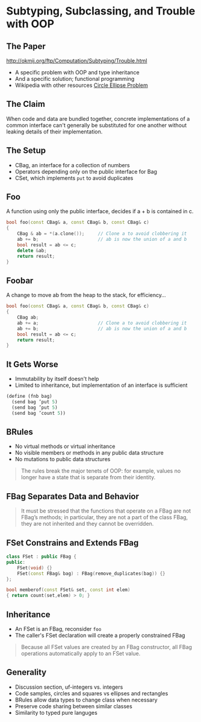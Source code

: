 * Subtyping, Subclassing, and Trouble with OOP
** The Paper

http://okmij.org/ftp/Computation/Subtyping/Trouble.html

+ A specific problem with OOP and type inheritance
+ And a specific solution; functional programming
+ Wikipedia with other resources [[https://en.wikipedia.org/wiki/Circle-ellipse_problem][Circle Ellipse Problem]]

** The Claim

When code and data are bundled together, concrete implementations of a
common interface can't generally be substituted for one another
without leaking details of their implementation.

** The Setup
:PROPERTIES:
:data-background: sting.jpg
:data-state: blur
:END:

+ CBag, an interface for a collection of numbers
+ Operators depending only on the public interface for Bag
+ CSet, which implements =put= to avoid duplicates

** Foo
:PROPERTIES:
:data-background: daises.jpg
:data-state: blur
:END:

A function using only the public interface, decides if a + b is
contained in c.

#+BEGIN_SRC cpp
  bool foo(const CBag& a, const CBag& b, const CBag& c)
  {
      CBag & ab = *(a.clone());     // Clone a to avoid clobbering it
      ab += b;                      // ab is now the union of a and b
      bool result = ab <= c;
      delete &ab;
      return result;
  }
#+END_SRC

** Foobar
:PROPERTIES:
:data-background: tire-fire.jpg
:END:

A change to move ab from the heap to the stack, for efficiency...

#+BEGIN_SRC cpp
  bool foo(const CBag& a, const CBag& b, const CBag& c)
  {
      CBag ab;
      ab += a;                      // Clone a to avoid clobbering it
      ab += b;                      // ab is now the union of a and b
      bool result = ab <= c;
      return result;
  }
#+END_SRC

** It Gets Worse

+ Immutability by itself doesn't help
+ Limited to inheritance, but implementation of an interface is
  sufficient

#+BEGIN_SRC scheme
  (define (fnb bag)
    (send bag ’put 5)
    (send bag ’put 5)
    (send bag ’count 5))
#+END_SRC

** BRules

+ No virtual methods or virtual inheritance
+ No visible members or methods in any public data structure
+ No mutations to public data structures

#+BEGIN_QUOTE
The rules break the major tenets of OOP: for example, values no longer
have a state that is separate from their identity.
#+END_QUOTE

** FBag Separates Data and Behavior

#+BEGIN_QUOTE
It must be stressed that the functions that operate on a FBag are not
FBag’s methods; in particular, they are not a part of the class FBag,
they are not inherited and they cannot be overridden.
#+END_QUOTE

** FSet Constrains and Extends FBag

#+BEGIN_SRC cpp
  class FSet : public FBag {
  public:
      FSet(void) {}
      FSet(const FBag& bag) : FBag(remove_duplicates(bag)) {}
  };

  bool memberof(const FSet& set, const int elem)
  { return count(set,elem) > 0; }
#+END_SRC

** Inheritance

+ An FSet is an FBag, reconsider =foo=
+ The caller's FSet declaration will create a properly constrained
  FBag

#+BEGIN_QUOTE
Because all FSet values are created by an FBag constructor, all FBag
operations automatically apply to an FSet value.
#+END_QUOTE

** Generality

+ Discussion section, uf-integers vs. integers
+ Code samples, circles and squares vs ellipses and rectangles
+ BRules allow data types to change class when necessary
+ Preserve code sharing between similar classes
+ Similarity to typed pure languges
